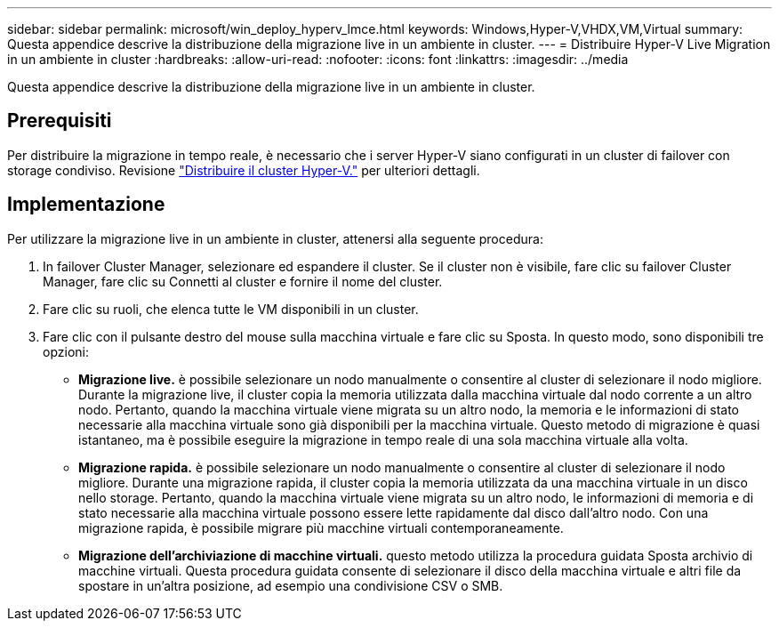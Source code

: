 ---
sidebar: sidebar 
permalink: microsoft/win_deploy_hyperv_lmce.html 
keywords: Windows,Hyper-V,VHDX,VM,Virtual 
summary: Questa appendice descrive la distribuzione della migrazione live in un ambiente in cluster. 
---
= Distribuire Hyper-V Live Migration in un ambiente in cluster
:hardbreaks:
:allow-uri-read: 
:nofooter: 
:icons: font
:linkattrs: 
:imagesdir: ../media


[role="lead"]
Questa appendice descrive la distribuzione della migrazione live in un ambiente in cluster.



== Prerequisiti

Per distribuire la migrazione in tempo reale, è necessario che i server Hyper-V siano configurati in un cluster di failover con storage condiviso. Revisione link:win_deploy_hyperv.html["Distribuire il cluster Hyper-V."] per ulteriori dettagli.



== Implementazione

Per utilizzare la migrazione live in un ambiente in cluster, attenersi alla seguente procedura:

. In failover Cluster Manager, selezionare ed espandere il cluster. Se il cluster non è visibile, fare clic su failover Cluster Manager, fare clic su Connetti al cluster e fornire il nome del cluster.
. Fare clic su ruoli, che elenca tutte le VM disponibili in un cluster.
. Fare clic con il pulsante destro del mouse sulla macchina virtuale e fare clic su Sposta. In questo modo, sono disponibili tre opzioni:
+
** *Migrazione live.* è possibile selezionare un nodo manualmente o consentire al cluster di selezionare il nodo migliore. Durante la migrazione live, il cluster copia la memoria utilizzata dalla macchina virtuale dal nodo corrente a un altro nodo. Pertanto, quando la macchina virtuale viene migrata su un altro nodo, la memoria e le informazioni di stato necessarie alla macchina virtuale sono già disponibili per la macchina virtuale. Questo metodo di migrazione è quasi istantaneo, ma è possibile eseguire la migrazione in tempo reale di una sola macchina virtuale alla volta.
** *Migrazione rapida.* è possibile selezionare un nodo manualmente o consentire al cluster di selezionare il nodo migliore. Durante una migrazione rapida, il cluster copia la memoria utilizzata da una macchina virtuale in un disco nello storage. Pertanto, quando la macchina virtuale viene migrata su un altro nodo, le informazioni di memoria e di stato necessarie alla macchina virtuale possono essere lette rapidamente dal disco dall'altro nodo. Con una migrazione rapida, è possibile migrare più macchine virtuali contemporaneamente.
** *Migrazione dell'archiviazione di macchine virtuali.* questo metodo utilizza la procedura guidata Sposta archivio di macchine virtuali. Questa procedura guidata consente di selezionare il disco della macchina virtuale e altri file da spostare in un'altra posizione, ad esempio una condivisione CSV o SMB.



